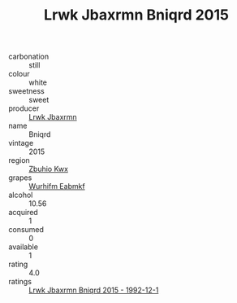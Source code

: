 :PROPERTIES:
:ID:                     5d0e5804-27cc-47a8-8e12-b8f9d661ef21
:END:
#+TITLE: Lrwk Jbaxrmn Bniqrd 2015

- carbonation :: still
- colour :: white
- sweetness :: sweet
- producer :: [[id:a9621b95-966c-4319-8256-6168df5411b3][Lrwk Jbaxrmn]]
- name :: Bniqrd
- vintage :: 2015
- region :: [[id:36bcf6d4-1d5c-43f6-ac15-3e8f6327b9c4][Zbuhio Kwx]]
- grapes :: [[id:8bf68399-9390-412a-b373-ec8c24426e49][Wurhifm Eabmkf]]
- alcohol :: 10.56
- acquired :: 1
- consumed :: 0
- available :: 1
- rating :: 4.0
- ratings :: [[id:fbd6403f-df24-4858-940d-25f4cb1c1f61][Lrwk Jbaxrmn Bniqrd 2015 - 1992-12-1]]


